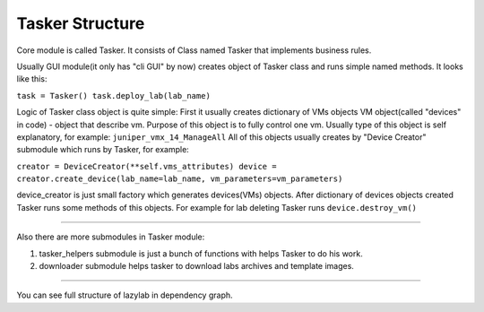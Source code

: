 Tasker Structure
======================

Core module is called Tasker.
It consists of Class named Tasker that implements business rules.

Usually GUI module(it only has "cli GUI" by now) creates object of Tasker class and 
runs simple named methods.
It looks like this:

``task = Tasker()
task.deploy_lab(lab_name)``

Logic of Tasker class object is quite simple:
First it usually creates dictionary of VMs objects
VM object(called "devices" in code) - object that describe vm.
Purpose of this object is to fully control one vm.
Usually type of this object is self explanatory, for example: ``juniper_vmx_14_ManageAll``
All of this objects usually creates by "Device Creator" submodule which runs by Tasker, for example:

``creator = DeviceCreator(**self.vms_attributes)
device = creator.create_device(lab_name=lab_name, vm_parameters=vm_parameters)``

device_creator is just small factory which generates devices(VMs) objects.
After dictionary of devices objects created Tasker runs some methods of this objects.
For example for lab deleting Tasker runs ``device.destroy_vm()``

===============================

Also there are more submodules in Tasker module:

1. tasker_helpers submodule is just a bunch of functions with helps Tasker to do his work.

2. downloader submodule helps tasker to download labs archives and template images.


================================

You can see full structure of lazylab in dependency graph.
